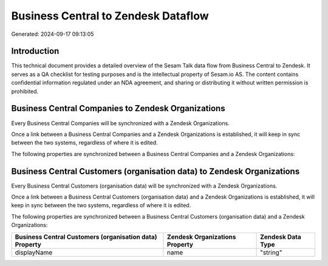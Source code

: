 ====================================
Business Central to Zendesk Dataflow
====================================

Generated: 2024-09-17 09:13:05

Introduction
------------

This technical document provides a detailed overview of the Sesam Talk data flow from Business Central to Zendesk. It serves as a QA checklist for testing purposes and is the intellectual property of Sesam.io AS. The content contains confidential information regulated under an NDA agreement, and sharing or distributing it without written permission is prohibited.

Business Central Companies to Zendesk Organizations
---------------------------------------------------
Every Business Central Companies will be synchronized with a Zendesk Organizations.

Once a link between a Business Central Companies and a Zendesk Organizations is established, it will keep in sync between the two systems, regardless of where it is edited.

The following properties are synchronized between a Business Central Companies and a Zendesk Organizations:

.. list-table::
   :header-rows: 1

   * - Business Central Companies Property
     - Zendesk Organizations Property
     - Zendesk Data Type


Business Central Customers (organisation data) to Zendesk Organizations
-----------------------------------------------------------------------
Every Business Central Customers (organisation data) will be synchronized with a Zendesk Organizations.

Once a link between a Business Central Customers (organisation data) and a Zendesk Organizations is established, it will keep in sync between the two systems, regardless of where it is edited.

The following properties are synchronized between a Business Central Customers (organisation data) and a Zendesk Organizations:

.. list-table::
   :header-rows: 1

   * - Business Central Customers (organisation data) Property
     - Zendesk Organizations Property
     - Zendesk Data Type
   * - displayName
     - name
     - "string"

